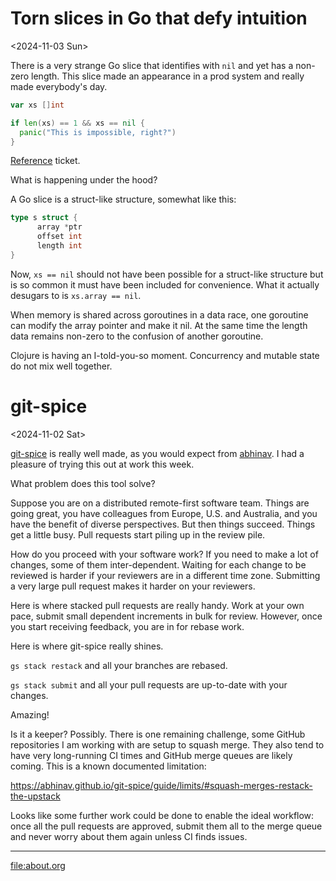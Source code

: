 * Torn slices in Go that defy intuition
<2024-11-03 Sun>

There is a very strange Go slice that identifies with ~nil~ and yet has a non-zero length. This slice made an appearance
in a prod system and really made everybody's day.

#+begin_src go
  var xs []int

  if len(xs) == 1 && xs == nil {
	panic("This is impossible, right?")
  }
#+end_src

[[https://github.com/pulumi/pulumi/issues/11727#issuecomment-1373883493][Reference]] ticket.

What is happening under the hood?

A Go slice is a struct-like structure, somewhat like this:

#+begin_src go
  type s struct {
        array *ptr
        offset int
        length int
  }
#+end_src

Now, ~xs == nil~ should not have been possible for a struct-like structure but is so common it must have been included
for convenience. What it actually desugars to is ~xs.array == nil~.

When memory is shared across goroutines in a data race, one goroutine can modify the array pointer and make it nil. At
the same time the length data remains non-zero to the confusion of another goroutine.

Clojure is having an I-told-you-so moment. Concurrency and mutable state do not mix well together.

* git-spice
<2024-11-02 Sat>

[[https://abhinav.github.io/git-spice/][git-spice]] is really well made, as you would expect from [[https://github.com/abhinav][abhinav]]. I had a pleasure of trying this out at work this week.

What problem does this tool solve?

Suppose you are on a distributed remote-first software team. Things are going great, you have colleagues from Europe,
U.S. and Australia, and you have the benefit of diverse perspectives. But then things succeed. Things get a little busy.
Pull requests start piling up in the review pile.

How do you proceed with your software work? If you need to make a lot of changes, some of them inter-dependent. Waiting
for each change to be reviewed is harder if your reviewers are in a different time zone. Submitting a very large pull
request makes it harder on your reviewers.

Here is where stacked pull requests are really handy. Work at your own pace, submit small dependent increments in bulk
for review. However, once you start receiving feedback, you are in for rebase work.

Here is where git-spice really shines.

~gs stack restack~ and all your branches are rebased.

~gs stack submit~ and all your pull requests are up-to-date with your changes.

Amazing!

Is it a keeper? Possibly. There is one remaining challenge, some GitHub repositories I am working with are setup to
squash merge. They also tend to have very long-running CI times and GitHub merge queues are likely coming. This is a
known documented limitation:

https://abhinav.github.io/git-spice/guide/limits/#squash-merges-restack-the-upstack

Looks like some further work could be done to enable the ideal workflow: once all the pull requests are approved, submit
them all to the merge queue and never worry about them again unless CI finds issues.


-----

file:about.org
